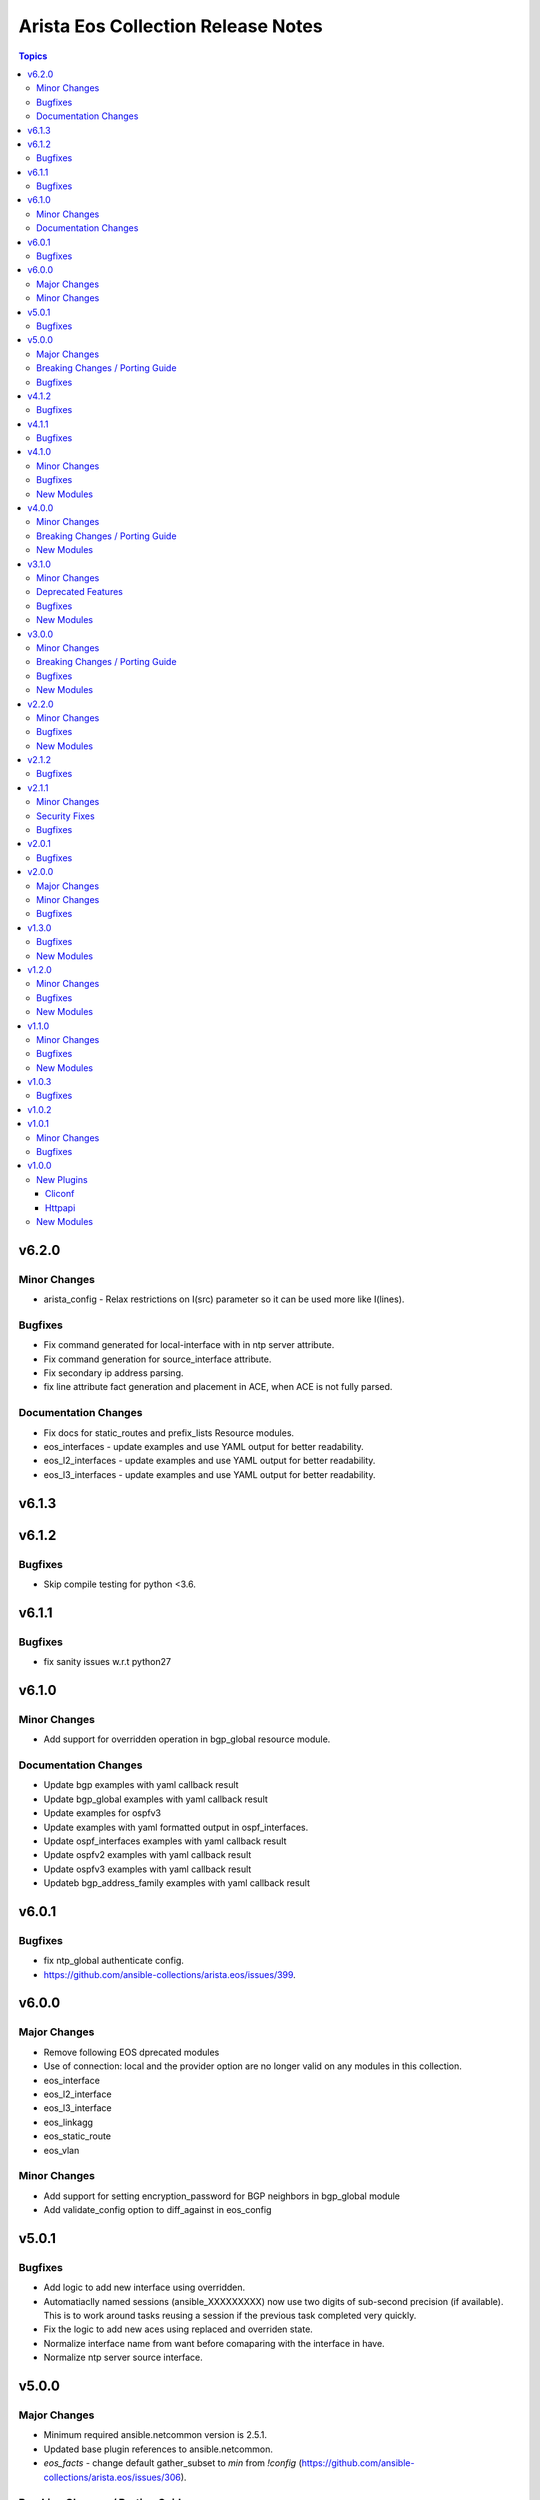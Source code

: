 ===================================
Arista Eos Collection Release Notes
===================================

.. contents:: Topics


v6.2.0
======

Minor Changes
-------------

- arista_config - Relax restrictions on I(src) parameter so it can be used more like I(lines).

Bugfixes
--------

- Fix command generated for local-interface with in ntp server attribute.
- Fix command generation for source_interface attribute.
- Fix secondary ip address parsing.
- fix line attribute fact generation and placement in ACE, when ACE is not fully parsed.

Documentation Changes
---------------------

- Fix docs for static_routes and prefix_lists Resource modules.
- eos_interfaces - update examples and use YAML output for better readability.
- eos_l2_interfaces - update examples and use YAML output for better readability.
- eos_l3_interfaces - update examples and use YAML output for better readability.

v6.1.3
======

v6.1.2
======

Bugfixes
--------

- Skip compile testing for python <3.6.

v6.1.1
======

Bugfixes
--------

- fix sanity issues w.r.t python27

v6.1.0
======

Minor Changes
-------------

- Add support for overridden operation in bgp_global resource module.

Documentation Changes
---------------------

- Update bgp examples with yaml callback result
- Update bgp_global examples with yaml callback result
- Update examples for ospfv3
- Update examples with yaml formatted output in ospf_interfaces.
- Update ospf_interfaces examples with yaml callback result
- Update ospfv2 examples with yaml callback result
- Update ospfv3 examples with yaml callback result
- Updateb bgp_address_family examples with yaml callback result

v6.0.1
======

Bugfixes
--------

- fix ntp_global authenticate config.
- https://github.com/ansible-collections/arista.eos/issues/399.

v6.0.0
======

Major Changes
-------------

- Remove following EOS dprecated modules
- Use of connection: local and the provider option are no longer valid on any modules in this collection.
- eos_interface
- eos_l2_interface
- eos_l3_interface
- eos_linkagg
- eos_static_route
- eos_vlan

Minor Changes
-------------

- Add support for setting encryption_password for BGP neighbors in bgp_global module
- Add validate_config option to diff_against in eos_config

v5.0.1
======

Bugfixes
--------

- Add logic to add new interface using overridden.
- Automatiaclly named sessions (ansible_XXXXXXXXX) now use two digits of sub-second precision (if available). This is to work around tasks reusing a session if the previous task completed very quickly.
- Fix the logic to add new aces using replaced and overriden state.
- Normalize interface name from want before comaparing with the interface in have.
- Normalize ntp server source interface.

v5.0.0
======

Major Changes
-------------

- Minimum required ansible.netcommon version is 2.5.1.
- Updated base plugin references to ansible.netcommon.
- `eos_facts` - change default gather_subset to `min` from `!config` (https://github.com/ansible-collections/arista.eos/issues/306).

Breaking Changes / Porting Guide
--------------------------------

- httpapi - the ``eos_use_sessions`` option is now a boolean instead of an integer.

Bugfixes
--------

- Add and fix bgp_global neighbor parsers.
- Fix added to change snmp communities with or without acl.
- Fix parser to parse maximum-paths ecmp command correctly.
- arista.eos.eos_acls - fixed issue that would cause a key value error on `aces` element when no ACEs exist in the access-list.
- arista.eos.eos_acls - fixed issue where protcol_options were rendered to command line using the key _underscore_ value rather than the hyphen nominclature.
- httpapi - detect session support more robustly when ``eos_use_sessions`` is not specified.

v4.1.2
======

Bugfixes
--------

- Add symlink of modules under plugins/action.
- eos_bgp_global - Add alias for peer -  neighbor_address

v4.1.1
======

Bugfixes
--------

- Add check mode support to bgp_global and bgp_address_family
- Add logic to skip unwanted configs from running-config, to collect bgp af facts.
- Fixed an invalid parameter used in example for eos_l2_interfaces

v4.1.0
======

Minor Changes
-------------

- Add eos_hostname resource module.
- eos_acls - Fix examples typos

Bugfixes
--------

- eos_acls - fixes state replaced where new ACEs are not all added

New Modules
-----------

- eos_hostname - Manages hostname resource module

v4.0.0
======

Minor Changes
-------------

- Add eos_snmp_server resource module.

Breaking Changes / Porting Guide
--------------------------------

- eos_command - new suboption ``version`` of parameter ``command``, which controls the JSON response version. Previously the value was assumed to be "latest" for network_cli and "1" for httpapi, but the default will now be "latest" for both connections. This option is also available for use in modules making their own device requests with ``plugins.module_utils.network.eos.eos.run_commands()`` with the same new default behavior. (https://github.com/ansible-collections/arista.eos/pull/258).

New Modules
-----------

- eos_snmp_server - Manages snmp_server resource module

v3.1.0
======

Minor Changes
-------------

- Add eos_ntp_global module.

Deprecated Features
-------------------

- Remove testing with provider for ansible-test integration jobs. This helps prepare us to move to network-ee integration tests.

Bugfixes
--------

- Changed access_group parameter to type list, to enable multiple access-groups configuration.
- Fix logic error while executing replaced and overridden operations on bgp neighbors.
- Fix typo and logic errors in bgp_global, to skip other routing protocol configs from running-config.
- command template fixed supporting Jinja version for centos-8 EEs.

New Modules
-----------

- eos_ntp_global - Manages ntp resource module

v3.0.0
======

Minor Changes
-------------

- Add eos_logging_global resource module.
- Add new keys to vrf->route_target in bgp modules.
- Change cli 'bgp listen limit' to 'dynamic peer max' ( cli changes in eos 4.23 ).
- Fix ospf3 to be ospfv3 in bgp config.
- Update BGP neighbor peer group syntax.

Breaking Changes / Porting Guide
--------------------------------

- Arista released train 4.23.X and newer and along with it replaced and deprecated lots of commands. This PR adds support for syntax changes in release train 4.23 and after. Going forward the eos modules will not support eos sw version < 4.23.

Bugfixes
--------

- Added fix to support multiple keys under ip and ipv6 dict in parser template.
- fix issue in prefix_lists facts code when prefix_lists facts are empty.
- fix issue in route-maps facts code when route-maps facts are empty.

New Modules
-----------

- eos_logging_global - Manages logging resource module

v2.2.0
======

Minor Changes
-------------

- Add eos_prefix_lists resource module.

Bugfixes
--------

- Add alias to neighbor and network in bgp_global so that lists of objects are plural.
- Fix typo in eos_bgp_address_family redirection.

New Modules
-----------

- eos_prefix_lists - Manages Prefix lists resource module

v2.1.2
======

Bugfixes
--------

- Add support to accomodate change in username config cli in latest eos software version.
- Fix regex for password prompt.
- argspec key 'shut_down' changed to 'shutdown'.

v2.1.1
======

Minor Changes
-------------

- Add eos_route_maps resource module.
- Add support for available_network_resources key, which allows to fetch the available resources for a platform (https://github.com/ansible-collections/arista.eos/issues/184).

Security Fixes
--------------

- Mask values of sensitive keys in module result.

Bugfixes
--------

- Modify the split pattern while checking for eapi url in eos_eapi.
- Normalize interface name before any operaion.
- Skip when there are alpha values present following vlan keyword.

v2.0.1
======

Bugfixes
--------

- Add _remove_config before starting every integration test.
- galaxy.yml - change wrong dependency ``ansible.netcommon`` from ``2.0.0`` to ``>= 2.0.0`` (https://github.com/ansible-collections/overview/issues/43).

v2.0.0
======

Major Changes
-------------

- Requires ansible.netcommon v2.0.0+ to support `ansible_network_single_user_mode` and `ansible_network_import_modules` - Please refer to ansible.netcommon `changelog <https://github.com/ansible-collections/ansible.netcommon/blob/main/changelogs/CHANGELOG.rst#ansible-netcommon-collection-release-notes>`_ for more details.

Minor Changes
-------------

- Add support for configuration caching (single_user_mode).
- Add support for syntax changes in ospf bfd command in 4.23 (https://github.com/ansible-collections/arista.eos/pull/134/)
- Move eos_config idempotent warning message with the task response under `warnings` key if `changed` is `True`
- Re-use device_info dictionary in cliconf

Bugfixes
--------

- Add 'virtual' key to denote the existence of virtual address on an interface.(https://github.com/ansible-collections/arista.eos/pull/170).
- Fixed the regex to parse the running config correctly.(https://github.com/ansible-collections/arista.eos/issues/150)
- cliconf plugin - Prevent `get_capabilities()` from getting larger every time it is called

v1.3.0
======

Bugfixes
--------

- Add version key to galaxy.yaml to work around ansible-galaxy bug
- Fix yaml formatting errors in documentation.
- Uncap required ansible version in our collection.
- Update default values in module argspec and docs (https://github.com/ansible-collections/arista.eos/pull/154).
- Update docs to clarify the idemptonecy releated caveat and add it in the output warnings (https://github.com/ansible-collections/ansible.netcommon/pull/189)
- fixes eos interfaces rm where interface in description resulted in failure (https://github.com/ansible-collections/arista.eos/issues/86).
- replace list.copy() with list[:] to support python 2.7  and fix idempotent issue with replaced and overridden (https://github.com/ansible-collections/arista.eos/pull/142).

New Modules
-----------

- eos_bgp_address_family - Manages BGP address family resource module
- eos_bgp_global - Manages BGP global resource module

v1.2.0
======

Minor Changes
-------------

- Added ospf_interfaces resource module. (https://github.com/ansible-collections/arista.eos/pull/125)
- Documented the necessity to use eos_interfaces and eos_l2_interfaces (for l2 configs) in eos_l3_interfaces module.
- modify short description in ospfv3 resource module.
- stop integration testing of local connection as it is deprecated.

Bugfixes
--------

- updated config dict, with duplex key when speed changes from 'x' to 'forced x' (https://github.com/ansible-collections/arista.eos/pull/120).

New Modules
-----------

- eos_ospf_interfaces - OSPF Interfaces Resource Module.

v1.1.0
======

Minor Changes
-------------

- Added 'mode' to examples in documentation of eos_l2_interfaces.
- Added eos ospfv3 resource module (https://github.com/ansible-collections/arista.eos/pull/109).
- Added unit test cases for eos_lldp_global module.

Bugfixes
--------

- Added 'mode' key to eos_interfaces to handle the layer2/3 switchport mode of an interface.
- Added fix to maintain the idempotency while using overridden operation.
- Check for existing configuration when trunk_allowed_vlans is issued, is added.
- Fixed typo and index out of range errors while handling protocol_options. (https://github.com/ansible-collections/arista.eos/pull/115)

New Modules
-----------

- eos_ospfv3 - OSPFv3 resource module

v1.0.3
======

Bugfixes
--------

- Added error pattern to the terminal plugin to handle change mode error seen in lag interfaces config.

v1.0.2
======

v1.0.1
======

Minor Changes
-------------

- Add round trip testcases to the 2.9 resource modules.
- Add unit testcases to the eos_l3_interfaces resource modules.
- Add unit testcases to the eos_lag_interfaces resource modules.
- Sorted the list of params of ip address before forming the tuple.
- Updated docs.

Bugfixes
--------

- Fixes mismatch in documentation and code for using eos_lag_interfaces where the code required 'Port-Channel\d.*:' but the docs did not document this. The module now supports both 'Port-Channel\d.*:' and '\d.*:'.
- Make `src`, `backup` and `backup_options` in eos_config work when module alias is used (https://github.com/ansible-collections/arista.eos/pull/85).

v1.0.0
======

New Plugins
-----------

Cliconf
~~~~~~~

- eos - Use eos cliconf to run command on Arista EOS platform

Httpapi
~~~~~~~

- eos - Use eAPI to run command on eos platform

New Modules
-----------

- eos_acl_interfaces - ACL interfaces resource module
- eos_acls - ACLs resource module
- eos_banner - Manage multiline banners on Arista EOS devices
- eos_bgp - (deprecated, removed after 2023-01-29) Configure global BGP protocol settings on Arista EOS.
- eos_command - Run arbitrary commands on an Arista EOS device
- eos_config - Manage Arista EOS configuration sections
- eos_eapi - Manage and configure Arista EOS eAPI.
- eos_facts - Collect facts from remote devices running Arista EOS
- eos_interfaces - Interfaces resource module
- eos_l2_interfaces - L2 interfaces resource module
- eos_l3_interfaces - L3 interfaces resource module
- eos_lacp - LACP resource module
- eos_lacp_interfaces - LACP interfaces resource module
- eos_lag_interfaces - LAG interfaces resource module
- eos_lldp - Manage LLDP configuration on Arista EOS network devices
- eos_lldp_global - LLDP resource module
- eos_lldp_interfaces - LLDP interfaces resource module
- eos_logging - Manage logging on network devices
- eos_ospfv2 - OSPFv2 resource module
- eos_static_routes - Static routes resource module
- eos_system - Manage the system attributes on Arista EOS devices
- eos_user - Manage the collection of local users on EOS devices
- eos_vlans - VLANs resource module
- eos_vrf - Manage VRFs on Arista EOS network devices
